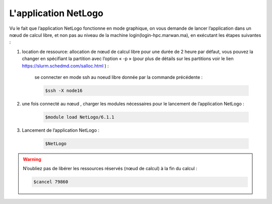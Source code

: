 L'application NetLogo
============================

Vu le fait que l’application NetLogo fonctionne en mode graphique, on vous demande de lancer l’application dans un nœud de calcul libre, et non pas au niveau de la machine login(login-hpc.marwan.ma), en exécutant les étapes suivantes :
 
.. image:: /source/figures/app-netlogo/NetLogo_etape_de_lancement.png

#. location de ressource: allocation de nœud de calcul libre pour une durée de 2 heure par défaut, vous pouvez la changer en spécifiant la partition avec l’option « -p » (pour plus de détails sur les partitions voir le lien `https://slurm.schedmd.com/salloc.html <https://slurm.schedmd.com/salloc.html>`_ ) :

    .. code-block:: bash
        $salloc -n1
        $squeue --job 79860 :JOBID donnée par la commande précédente.
        

    se connecter en mode ssh au noeud libre donnée par la commande précédente :

    .. code-block:: bash

        $ssh -X node16

#. une fois connecté au nœud , charger les modules nécessaires pour le lancement de l’application NetLogo :

    .. code-block:: bash

        $module load NetLogo/6.1.1

#. Lancement de l’application NetLogo :

    .. code-block:: bash

        $NetLogo
 
.. image:: /source/figures/app-netlogo/NetLogo_interface_2.png

.. warning:: 
    N’oubliez pas de libérer les ressources réservés (nœud de calcul) à la fin du calcul :

    .. code-block:: bash
        
        $cancel 79860
